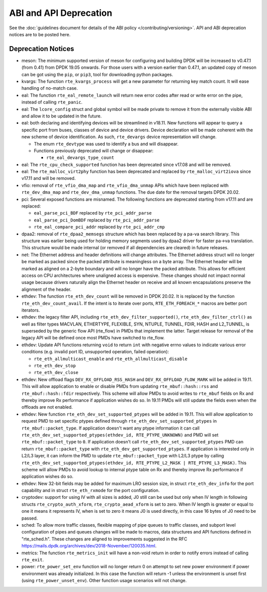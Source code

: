 ..  SPDX-License-Identifier: BSD-3-Clause
    Copyright 2018 The DPDK contributors

ABI and API Deprecation
=======================

See the :doc:`guidelines document for details of the ABI policy </contributing/versioning>`.
API and ABI deprecation notices are to be posted here.


Deprecation Notices
-------------------

* meson: The minimum supported version of meson for configuring and building
  DPDK will be increased to v0.47.1 (from 0.41) from DPDK 19.05 onwards. For
  those users with a version earlier than 0.47.1, an updated copy of meson
  can be got using the ``pip``, or ``pip3``, tool for downloading python
  packages.

* kvargs: The function ``rte_kvargs_process`` will get a new parameter
  for returning key match count. It will ease handling of no-match case.

* eal: The function ``rte_eal_remote_launch`` will return new error codes
  after read or write error on the pipe, instead of calling ``rte_panic``.

* eal: The ``lcore_config`` struct and global symbol will be made private to
  remove it from the externally visible ABI and allow it to be updated in the
  future.

* eal: both declaring and identifying devices will be streamlined in v18.11.
  New functions will appear to query a specific port from buses, classes of
  device and device drivers. Device declaration will be made coherent with the
  new scheme of device identification.
  As such, ``rte_devargs`` device representation will change.

  - The enum ``rte_devtype`` was used to identify a bus and will disappear.
  - Functions previously deprecated will change or disappear:

    + ``rte_eal_devargs_type_count``

* eal: The ``rte_cpu_check_supported`` function has been deprecated since
  v17.08 and will be removed.

* eal: The ``rte_malloc_virt2phy`` function has been deprecated and replaced
  by ``rte_malloc_virt2iova`` since v17.11 and will be removed.

* vfio: removal of ``rte_vfio_dma_map`` and ``rte_vfio_dma_unmap`` APIs which
  have been replaced with ``rte_dev_dma_map`` and ``rte_dev_dma_unmap``
  functions.  The due date for the removal targets DPDK 20.02.

* pci: Several exposed functions are misnamed.
  The following functions are deprecated starting from v17.11 and are replaced:

  - ``eal_parse_pci_BDF`` replaced by ``rte_pci_addr_parse``
  - ``eal_parse_pci_DomBDF`` replaced by ``rte_pci_addr_parse``
  - ``rte_eal_compare_pci_addr`` replaced by ``rte_pci_addr_cmp``

* dpaa2: removal of ``rte_dpaa2_memsegs`` structure which has been replaced
  by a pa-va search library. This structure was earlier being used for holding
  memory segments used by dpaa2 driver for faster pa->va translation. This
  structure would be made internal (or removed if all dependencies are cleared)
  in future releases.

* net: The Ethernet address and header definitions will change
  attributes. The Ethernet address struct will no longer be marked as
  packed since the packed attribute is meaningless on a byte
  array. The Ethernet header will be marked as aligned on a 2-byte
  boundary and will no longer have the packed attribute. This allows
  for efficient access on CPU architectures where unaligned access is
  expensive. These changes should not impact normal usage because drivers
  naturally align the Ethernet header on receive and all known
  encapsulations preserve the alignment of the header.

* ethdev: The function ``rte_eth_dev_count`` will be removed in DPDK 20.02.
  It is replaced by the function ``rte_eth_dev_count_avail``.
  If the intent is to iterate over ports, ``RTE_ETH_FOREACH_*`` macros
  are better port iterators.

* ethdev: the legacy filter API, including
  ``rte_eth_dev_filter_supported()``, ``rte_eth_dev_filter_ctrl()`` as well
  as filter types MACVLAN, ETHERTYPE, FLEXIBLE, SYN, NTUPLE, TUNNEL, FDIR,
  HASH and L2_TUNNEL, is superseded by the generic flow API (rte_flow) in
  PMDs that implement the latter.
  Target release for removal of the legacy API will be defined once most
  PMDs have switched to rte_flow.

* ethdev: Update API functions returning ``void`` to return ``int`` with
  negative errno values to indicate various error conditions (e.g.
  invalid port ID, unsupported operation, failed operation):

  - ``rte_eth_allmulticast_enable`` and ``rte_eth_allmulticast_disable``
  - ``rte_eth_dev_stop``
  - ``rte_eth_dev_close``

* ethdev: New offload flags ``DEV_RX_OFFLOAD_RSS_HASH`` and
  ``DEV_RX_OFFLOAD_FLOW_MARK`` will be added in 19.11.
  This will allow application to enable or disable PMDs from updating
  ``rte_mbuf::hash::rss`` and ``rte_mbuf::hash::fdir`` respectively.
  This scheme will allow PMDs to avoid writes to ``rte_mbuf`` fields on Rx and
  thereby improve Rx performance if application wishes do so.
  In 19.11 PMDs will still update the fields even when the offloads are not
  enabled.

* ethdev: New function ``rte_eth_dev_set_supported_ptypes`` will be added in
  19.11.
  This will allow application to request PMD to set specific ptypes defined
  through ``rte_eth_dev_set_supported_ptypes`` in ``rte_mbuf::packet_type``.
  If application doesn't want any ptype information it can call
  ``rte_eth_dev_set_supported_ptypes(ethdev_id, RTE_PTYPE_UNKNOWN)`` and PMD
  will set ``rte_mbuf::packet_type`` to ``0``.
  If application doesn't call ``rte_eth_dev_set_supported_ptypes`` PMD can
  return ``rte_mbuf::packet_type`` with ``rte_eth_dev_get_supported_ptypes``.
  If application is interested only in L2/L3 layer, it can inform the PMD
  to update ``rte_mbuf::packet_type`` with L2/L3 ptype by calling
  ``rte_eth_dev_set_supported_ptypes(ethdev_id, RTE_PTYPE_L2_MASK | RTE_PTYPE_L3_MASK)``.
  This scheme will allow PMDs to avoid lookup to internal ptype table on Rx and
  thereby improve Rx performance if application wishes do so.

* ethdev: New 32-bit fields may be added for maximum LRO session size, in
  struct ``rte_eth_dev_info`` for the port capability and in struct
  ``rte_eth_rxmode`` for the port configuration.

* cryptodev: support for using IV with all sizes is added, J0 still can
  be used but only when IV length in following structs ``rte_crypto_auth_xform``,
  ``rte_crypto_aead_xform`` is set to zero. When IV length is greater or equal
  to one it means it represents IV, when is set to zero it means J0 is used
  directly, in this case 16 bytes of J0 need to be passed.

* sched: To allow more traffic classes, flexible mapping of pipe queues to
  traffic classes, and subport level configuration of pipes and queues
  changes will be made to macros, data structures and API functions defined
  in "rte_sched.h". These changes are aligned to improvements suggested in the
  RFC https://mails.dpdk.org/archives/dev/2018-November/120035.html.

* metrics: The function ``rte_metrics_init`` will have a non-void return
  in order to notify errors instead of calling ``rte_exit``.

* power: ``rte_power_set_env`` function will no longer return 0 on attempt
  to set new power environment if power environment was already initialized.
  In this case the function will return -1 unless the environment is unset first
  (using ``rte_power_unset_env``). Other function usage scenarios will not change.
